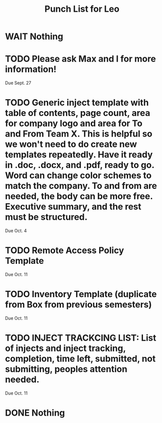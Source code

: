 #+TITLE: Punch List for Leo

* WAIT Nothing
* TODO Please ask Max and I for more information!
Due Sept. 27
* TODO Generic inject template with table of contents, page count, area for company logo and area for To and From Team X. This is helpful so we won't need to do create new templates repeatedly. Have it ready in .doc, .docx, and .pdf, ready to go. Word can change color schemes to match the company. To and from are needed, the body can be more free. Executive summary, and the rest must be structured. 
Due Oct. 4
* TODO Remote Access Policy Template 
Due Oct. 11
* TODO Inventory Template (duplicate from Box from previous semesters)
Due Oct. 11
* TODO INJECT TRACKCING LIST: List of injects and inject tracking, completion, time left, submitted, not submitting, peoples attention needed.
Due Oct. 11 
* DONE Nothing